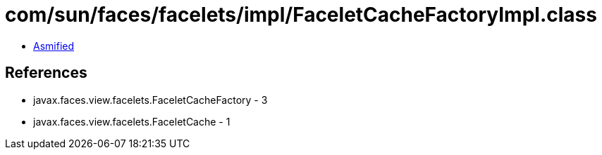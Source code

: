 = com/sun/faces/facelets/impl/FaceletCacheFactoryImpl.class

 - link:FaceletCacheFactoryImpl-asmified.java[Asmified]

== References

 - javax.faces.view.facelets.FaceletCacheFactory - 3
 - javax.faces.view.facelets.FaceletCache - 1

